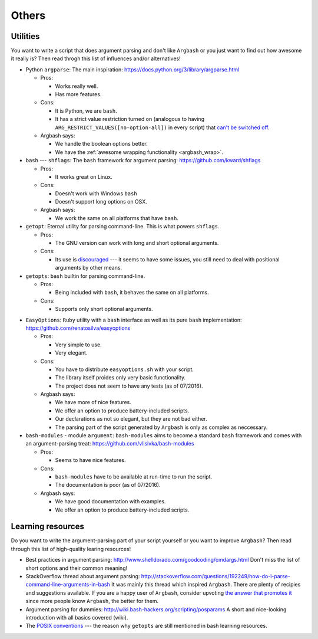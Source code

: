 Others
======

Utilities
---------

You want to write a script that does argument parsing and don't like ``Argbash`` or you just want to find out how awesome it really is?
Then read throgh this list of influences and/or alternatives!

* Python ``argparse``: The main inspiration: https://docs.python.org/3/library/argparse.html

  * Pros:

    * Works really well.
    * Has more features.

  * Cons:

    * It is Python, we are ``bash``.
    * It has a strict value restriction turned on (analogous to having ``ARG_RESTRICT_VALUES([no-option-all])`` in every script) that `can't be switched off <...>`_.

  * Argbash says:

    * We handle the boolean options better.
    * We have the :ref:`awesome wrapping functionality <argbash_wrap>`.

* ``bash`` --- ``shflags``: The ``bash`` framework for argument parsing: https://github.com/kward/shflags

  * Pros:

    * It works great on Linux.

  * Cons:

    * Doesn't work with Windows ``bash``
    * Doesn't support long options on OSX.

  * Argbash says:

    * We work the same on all platforms that have ``bash``.

* ``getopt``: Eternal utility for parsing command-line.
  This is what powers ``shflags``.

  * Pros:

    * The GNU version can work with long and short optional arguments.

  * Cons:

    * Its use is `discouraged <http://bash.cumulonim.biz/BashFAQ(2f)035.html#getopts>`_ --- it seems to have some issues, you still need to deal with positional arguments by other means.

* ``getopts``: ``bash`` builtin for parsing command-line.

  * Pros:

    * Being included with ``bash``, it behaves the same on all platforms.

  * Cons:

    * Supports only short optional arguments.

.. _easy_options:

* ``EasyOptions``: ``Ruby`` utility with a ``bash`` interface as well as its pure ``bash`` implementation: https://github.com/renatosilva/easyoptions

  * Pros:

    * Very simple to use.
    * Very elegant.

  * Cons:

    * You have to distribute ``easyoptions.sh`` with your script.
    * The library itself proides only very basic functionality.
    * The project does not seem to have any tests (as of 07/2016).

  * Argbash says:

    * We have more of nice features.
    * We offer an option to produce battery-included scripts.
    * Our declarations as not so elegant, but they are not bad either.
    * The parsing part of the script generated by ``Argbash`` is only as complex as neccessary.

* ``bash-modules`` - module ``argument``: ``bash-modules`` aims to become a standard ``bash`` framework and comes with an argument-parsing treat: https://github.com/vlisivka/bash-modules

  * Pros:

    * Seems to have nice features.

  * Cons:

    * ``bash-modules`` have to be available at run-time to run the script.
    * The documentation is poor (as of 07/2016).

  * Argbash says:

    * We have good documentation with examples.
    * We offer an option to produce battery-included scripts.

Learning resources
------------------

Do you want to write the argument-parsing part of your script yourself or you want to improve ``Argbash``?
Then read through this list of high-quality learing resources!

* Best practices in argument parsing: http://www.shelldorado.com/goodcoding/cmdargs.html
  Don't miss the list of short options and their common meaning!

* StackOverflow thread about argument parsing: http://stackoverflow.com/questions/192249/how-do-i-parse-command-line-arguments-in-bash
  It was mainly this thread which inspired ``Argbash``.
  There are plenty of recipies and suggestions available.
  If you are a happy user of ``Argbash``, consider upvoting `the answer that promotes it <http://stackoverflow.com/a/38297066/592892>`_ since more people know ``Argbash``, the better for them.

* Argument parsing for dummies: http://wiki.bash-hackers.org/scripting/posparams
  A short and nice-looking introduction with all basics covered (wiki).

* The `POSIX conventions <http://pubs.opengroup.org/onlinepubs/9699919799/basedefs/V1_chap12.html>`_ --- the reason why ``getopts`` are still mentioned in bash learning resources.
